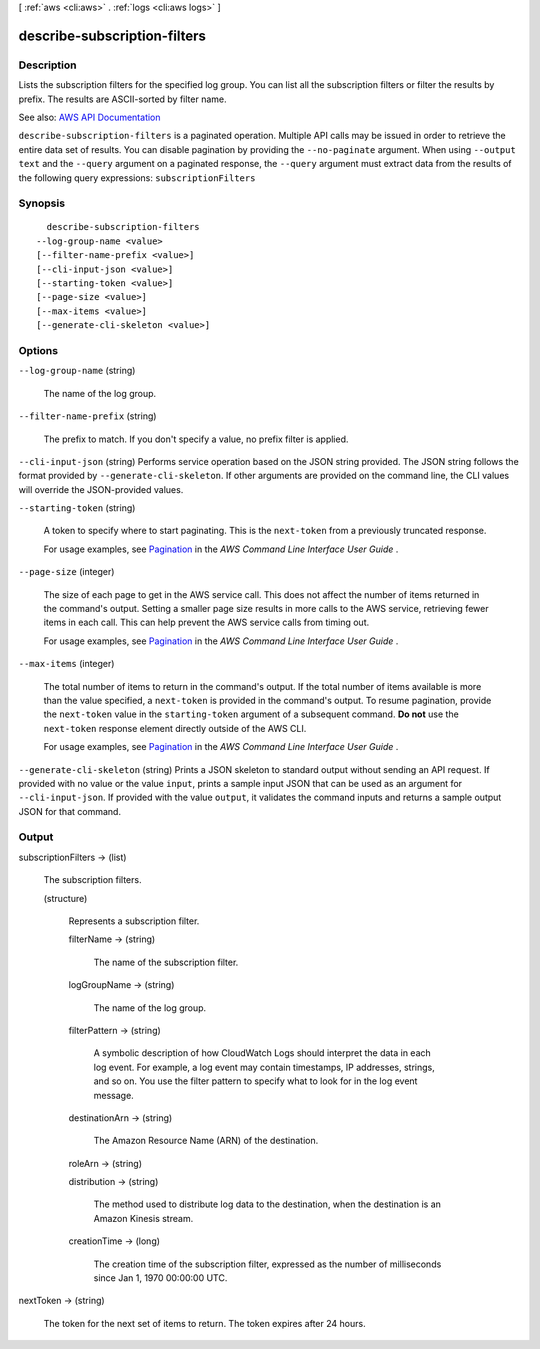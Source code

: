 [ :ref:`aws <cli:aws>` . :ref:`logs <cli:aws logs>` ]

.. _cli:aws logs describe-subscription-filters:


*****************************
describe-subscription-filters
*****************************



===========
Description
===========



Lists the subscription filters for the specified log group. You can list all the subscription filters or filter the results by prefix. The results are ASCII-sorted by filter name.



See also: `AWS API Documentation <https://docs.aws.amazon.com/goto/WebAPI/logs-2014-03-28/DescribeSubscriptionFilters>`_


``describe-subscription-filters`` is a paginated operation. Multiple API calls may be issued in order to retrieve the entire data set of results. You can disable pagination by providing the ``--no-paginate`` argument.
When using ``--output text`` and the ``--query`` argument on a paginated response, the ``--query`` argument must extract data from the results of the following query expressions: ``subscriptionFilters``


========
Synopsis
========

::

    describe-subscription-filters
  --log-group-name <value>
  [--filter-name-prefix <value>]
  [--cli-input-json <value>]
  [--starting-token <value>]
  [--page-size <value>]
  [--max-items <value>]
  [--generate-cli-skeleton <value>]




=======
Options
=======

``--log-group-name`` (string)


  The name of the log group.

  

``--filter-name-prefix`` (string)


  The prefix to match. If you don't specify a value, no prefix filter is applied.

  

``--cli-input-json`` (string)
Performs service operation based on the JSON string provided. The JSON string follows the format provided by ``--generate-cli-skeleton``. If other arguments are provided on the command line, the CLI values will override the JSON-provided values.

``--starting-token`` (string)
 

  A token to specify where to start paginating. This is the ``next-token`` from a previously truncated response.

   

  For usage examples, see `Pagination <https://docs.aws.amazon.com/cli/latest/userguide/pagination.html>`_ in the *AWS Command Line Interface User Guide* .

   

``--page-size`` (integer)
 

  The size of each page to get in the AWS service call. This does not affect the number of items returned in the command's output. Setting a smaller page size results in more calls to the AWS service, retrieving fewer items in each call. This can help prevent the AWS service calls from timing out.

   

  For usage examples, see `Pagination <https://docs.aws.amazon.com/cli/latest/userguide/pagination.html>`_ in the *AWS Command Line Interface User Guide* .

   

``--max-items`` (integer)
 

  The total number of items to return in the command's output. If the total number of items available is more than the value specified, a ``next-token`` is provided in the command's output. To resume pagination, provide the ``next-token`` value in the ``starting-token`` argument of a subsequent command. **Do not** use the ``next-token`` response element directly outside of the AWS CLI.

   

  For usage examples, see `Pagination <https://docs.aws.amazon.com/cli/latest/userguide/pagination.html>`_ in the *AWS Command Line Interface User Guide* .

   

``--generate-cli-skeleton`` (string)
Prints a JSON skeleton to standard output without sending an API request. If provided with no value or the value ``input``, prints a sample input JSON that can be used as an argument for ``--cli-input-json``. If provided with the value ``output``, it validates the command inputs and returns a sample output JSON for that command.



======
Output
======

subscriptionFilters -> (list)

  

  The subscription filters.

  

  (structure)

    

    Represents a subscription filter.

    

    filterName -> (string)

      

      The name of the subscription filter.

      

      

    logGroupName -> (string)

      

      The name of the log group.

      

      

    filterPattern -> (string)

      

      A symbolic description of how CloudWatch Logs should interpret the data in each log event. For example, a log event may contain timestamps, IP addresses, strings, and so on. You use the filter pattern to specify what to look for in the log event message.

      

      

    destinationArn -> (string)

      

      The Amazon Resource Name (ARN) of the destination.

      

      

    roleArn -> (string)

      

      

      

      

    distribution -> (string)

      

      The method used to distribute log data to the destination, when the destination is an Amazon Kinesis stream.

      

      

    creationTime -> (long)

      

      The creation time of the subscription filter, expressed as the number of milliseconds since Jan 1, 1970 00:00:00 UTC.

      

      

    

  

nextToken -> (string)

  

  The token for the next set of items to return. The token expires after 24 hours.

  

  

